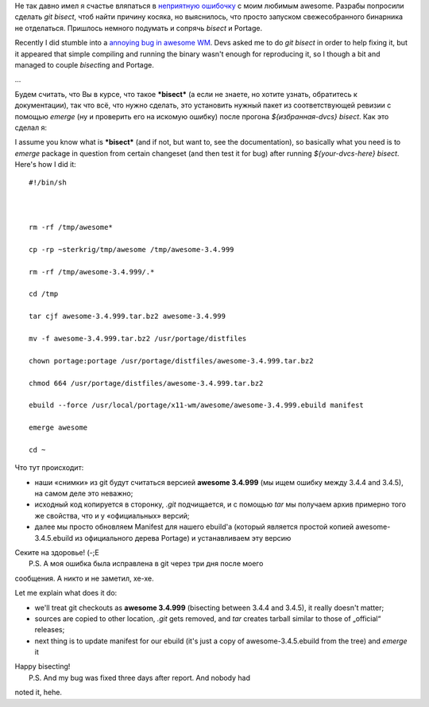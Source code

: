 Не так давно имел я счастье вляпаться в `неприятную
ошибочку <http://awesome.naquadah.org/bugs/index.php?do=details&task_id=772>`__
с моим любимым awesome. Разрабы попросили сделать *git bisect*, чтоб
найти причину косяка, но выяснилось, что просто запуском свежесобранного
бинарника не отделаться. Пришлось немного подумать и сопрячь *bisect* и
Portage.

Recently I did stumble into a `annoying bug in awesome
WM <http://awesome.naquadah.org/bugs/index.php?do=details&task_id=772>`__.
Devs asked me to do *git bisect* in order to help fixing it, but it
appeared that simple compiling and running the binary wasn't enough for
reproducing it, so I though a bit and managed to couple *bisect*\ ing
and Portage.

...

Будем считать, что Вы в курсе, что такое ***bisect*** (а если не знаете,
но хотите узнать, обратитесь к документации), так что всё, что нужно
сделать, это установить нужный пакет из соответствующей ревизии с
помощью *emerge* (ну и проверить его на искомую ошибку) после прогона
*${избранная-dvcs} bisect*. Как это сделал я:

I assume you know what is ***bisect*** (and if not, but want to, see the
documentation), so basically what you need is to *emerge* package in
question from certain changeset (and then test it for bug) after running
*${your-dvcs-here} bisect*. Here's how I did it:

::

    #!/bin/sh



    rm -rf /tmp/awesome*

    cp -rp ~sterkrig/tmp/awesome /tmp/awesome-3.4.999

    rm -rf /tmp/awesome-3.4.999/.*

    cd /tmp

    tar cjf awesome-3.4.999.tar.bz2 awesome-3.4.999

    mv -f awesome-3.4.999.tar.bz2 /usr/portage/distfiles

    chown portage:portage /usr/portage/distfiles/awesome-3.4.999.tar.bz2

    chmod 664 /usr/portage/distfiles/awesome-3.4.999.tar.bz2

    ebuild --force /usr/local/portage/x11-wm/awesome/awesome-3.4.999.ebuild manifest

    emerge awesome

    cd ~

Что тут происходит:

-  наши «снимки» из git будут считаться версией **awesome 3.4.999** (мы
   ищем ошибку между 3.4.4 and 3.4.5), на самом деле это неважно;
-  исходный код копируется в сторонку, *.git* подчищается, и с помощью
   *tar* мы получаем архив примерно того же свойства, что и у
   «официальных» версий;
-  далее мы просто обновляем Manifest для нашего ebuild'а (который
   является простой копией awesome-3.4.5.ebuild из официального дерева
   Portage) и устанавливаем эту версию

| Секите на здоровье! (-;Е
|  P.S. А моя ошибка была исправлена в git через три дня после моего
сообщения. А никто и не заметил, хе-хе.

Let me explain what does it do:

-  we'll treat git checkouts as **awesome 3.4.999** (bisecting between
   3.4.4 and 3.4.5), it really doesn't matter;
-  sources are copied to other location, *.git* gets removed, and *tar*
   creates tarball similar to those of „official“ releases;
-  next thing is to update manifest for our ebuild (it's just a copy of
   awesome-3.4.5.ebuild from the tree) and *emerge* it

| Happy bisecting!
|  P.S. And my bug was fixed three days after report. And nobody had
noted it, hehe.

